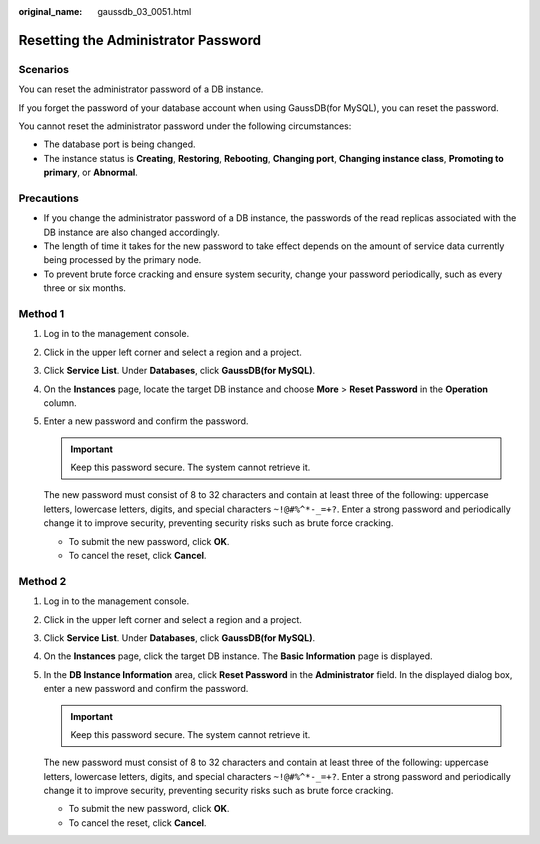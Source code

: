 :original_name: gaussdb_03_0051.html

.. _gaussdb_03_0051:

Resetting the Administrator Password
====================================

Scenarios
---------

You can reset the administrator password of a DB instance.

If you forget the password of your database account when using GaussDB(for MySQL), you can reset the password.

You cannot reset the administrator password under the following circumstances:

-  The database port is being changed.
-  The instance status is **Creating**, **Restoring**, **Rebooting**, **Changing port**, **Changing instance class**, **Promoting to primary**, or **Abnormal**.

Precautions
-----------

-  If you change the administrator password of a DB instance, the passwords of the read replicas associated with the DB instance are also changed accordingly.
-  The length of time it takes for the new password to take effect depends on the amount of service data currently being processed by the primary node.
-  To prevent brute force cracking and ensure system security, change your password periodically, such as every three or six months.

Method 1
--------

#. Log in to the management console.

#. Click |image1| in the upper left corner and select a region and a project.

#. Click **Service List**. Under **Databases**, click **GaussDB(for MySQL)**.

#. On the **Instances** page, locate the target DB instance and choose **More** > **Reset Password** in the **Operation** column.

#. Enter a new password and confirm the password.

   .. important::

      Keep this password secure. The system cannot retrieve it.

   The new password must consist of 8 to 32 characters and contain at least three of the following: uppercase letters, lowercase letters, digits, and special characters ``~!@#%^*-_=+?``. Enter a strong password and periodically change it to improve security, preventing security risks such as brute force cracking.

   -  To submit the new password, click **OK**.
   -  To cancel the reset, click **Cancel**.

Method 2
--------

#. Log in to the management console.

#. Click |image2| in the upper left corner and select a region and a project.

#. Click **Service List**. Under **Databases**, click **GaussDB(for MySQL)**.

#. On the **Instances** page, click the target DB instance. The **Basic Information** page is displayed.

#. In the **DB Instance Information** area, click **Reset Password** in the **Administrator** field. In the displayed dialog box, enter a new password and confirm the password.

   .. important::

      Keep this password secure. The system cannot retrieve it.

   The new password must consist of 8 to 32 characters and contain at least three of the following: uppercase letters, lowercase letters, digits, and special characters ``~!@#%^*-_=+?``. Enter a strong password and periodically change it to improve security, preventing security risks such as brute force cracking.

   -  To submit the new password, click **OK**.
   -  To cancel the reset, click **Cancel**.

.. |image1| image:: /_static/images/en-us_image_0000001352219100.png
.. |image2| image:: /_static/images/en-us_image_0000001352219100.png
